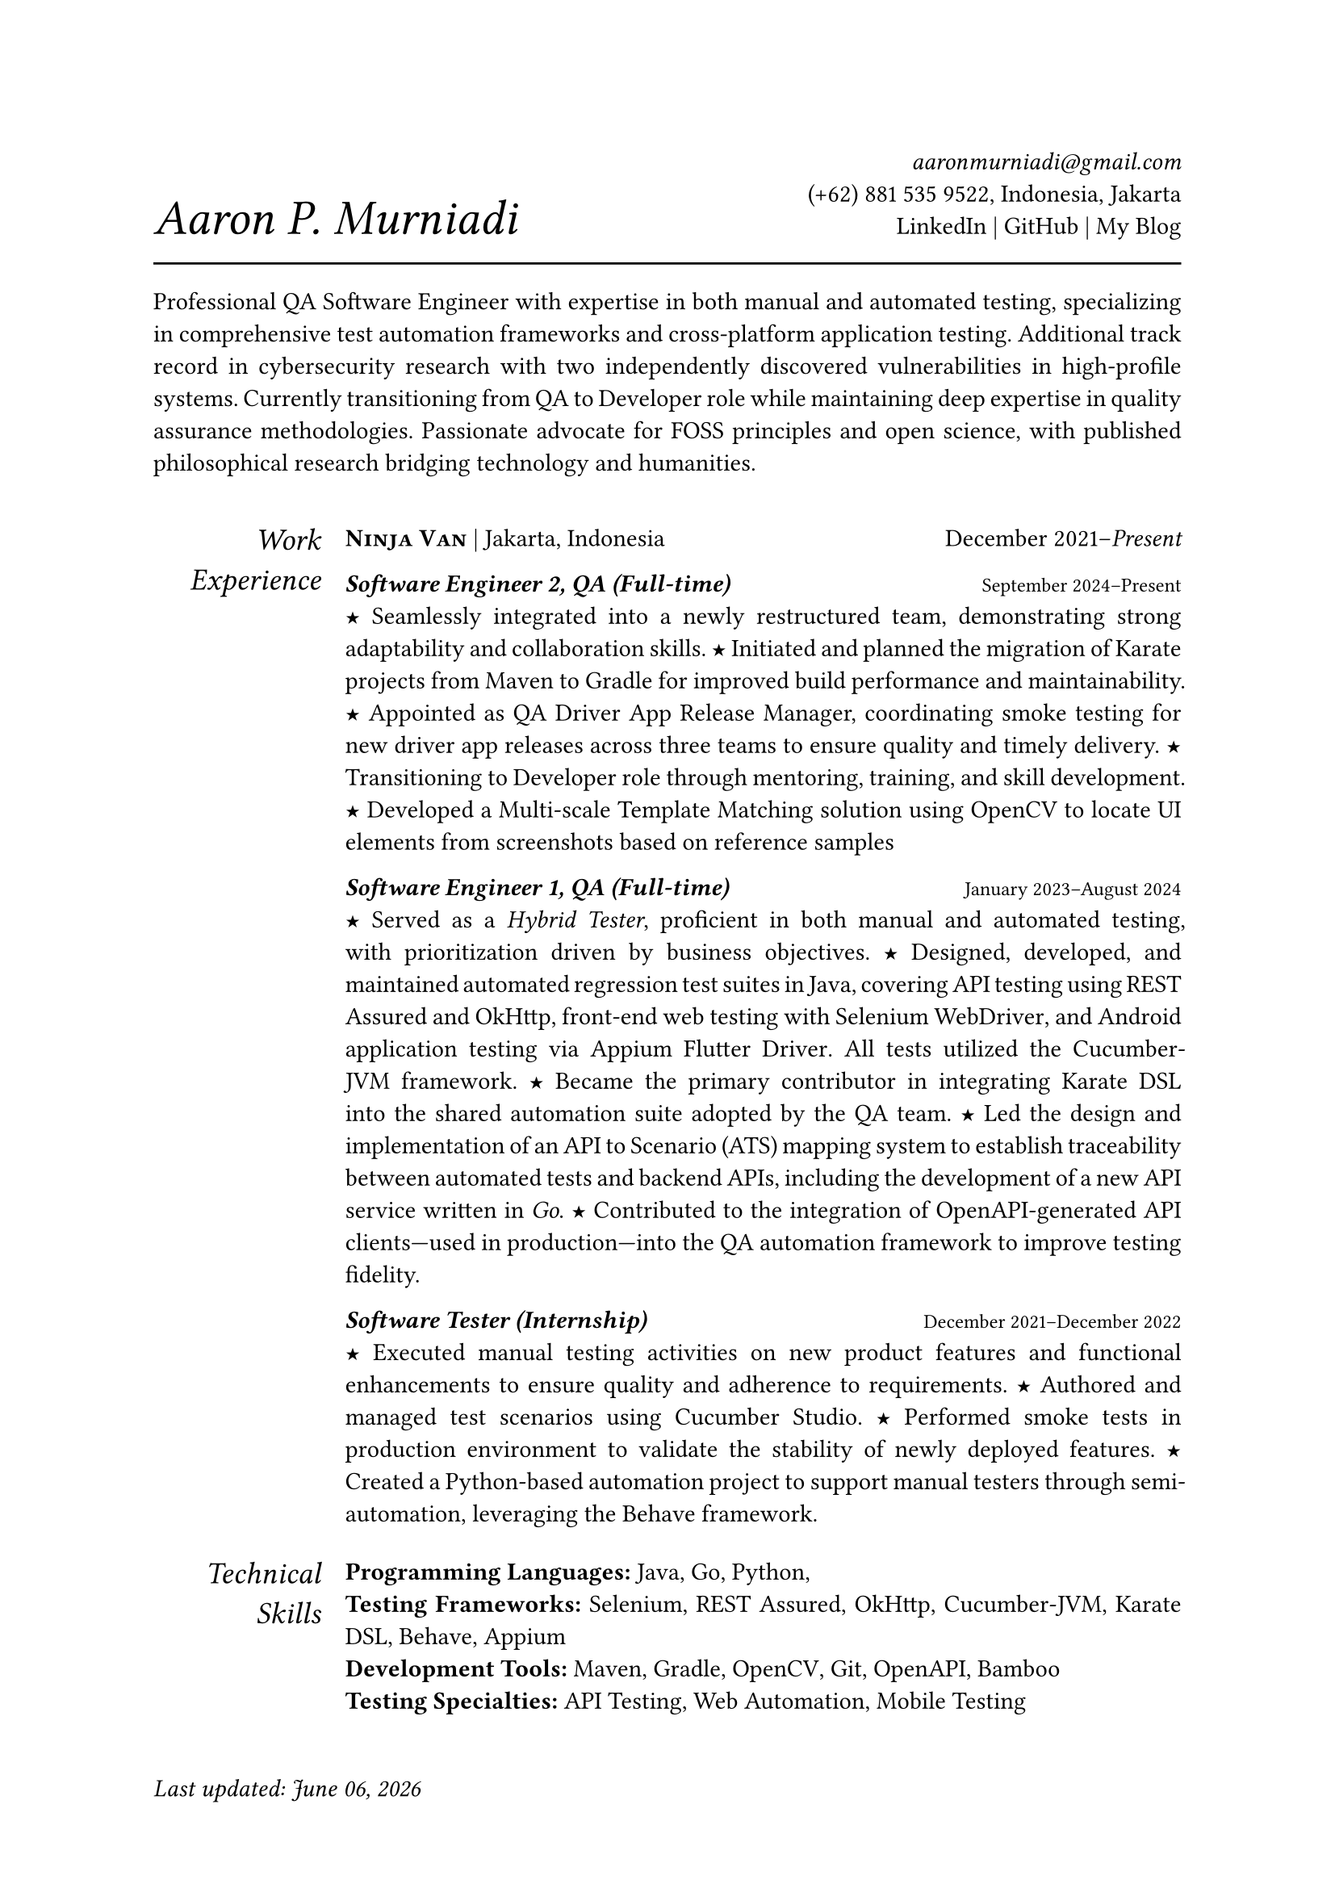 #let section-block(title, content) = [
  #grid(
    columns: (2fr, 10fr),
    gutter: 1em,
    align: (right, left),
    text(size: 1.25em, style: "italic", title), content,
  )
  #v(0.5em)
]

#let work-heading(company: [], location: [], time: []) = [
  #grid(
    columns: (3fr, 2fr),
    align: (left, right),
    [
      #text(weight: "bold")[#smallcaps[#company]]
      #if location != [] [| #location]
    ],
    time,
  )
]

#let edu-heading(department: [], location: [], role: [], time: []) = [
  #grid(
    columns: (3fr, 1fr),
    align: (left, right),
    row-gutter: 1em,
    [#strong(department) \ #emph(role)], [#location \ #time],
  )
]

#let publication-heading(detail: [], year: []) = [
  #grid(
    columns: (5fr, 0.75fr),
    align: (left, right),
    detail, year,
  )
]

#let header(name: [], contact: []) = [
  #grid(
    columns: (3fr, 2fr),
    align: (left + bottom, right + bottom),
    text(size: 2em, style: "italic")[#name], [#contact],
  )
  #line(length: 100%, stroke: 1pt)
]

#let point = text(size: 1em, weight: "bold")[#text("★")]

// =============================================
// =============================================

#let today = datetime.today().display("[month repr:long] [day], [year]")

#set par(justify: true)
#set text(
  hyphenate: false,
  number-type: "lining",
  number-width: "proportional",
)

#set page(paper: "a4", margin: 0.95in, footer: [#text(
    style: "italic",
  )[Last updated: #today]#h(1fr)])

#header(
  name: [Aaron P. Murniadi],
  contact: [
    #link("mailto:aaronmurniadi@gmail.com")[_aaronmurniadi\@gmail.com_] \
    (+62) 881 535 9522, Indonesia, Jakarta \
    #link("https://www.linkedin.com/in/aaronmurniadi/")[LinkedIn] | #link("https://github.com/aaronmurniadi")[GitHub] | #link("https://aaron-pm.bearblog.dev/")[My Blog]
  ],
)

Professional QA Software Engineer with expertise in both manual and automated testing, specializing in comprehensive test automation frameworks and cross-platform application testing. Additional track record in cybersecurity research with two independently discovered vulnerabilities in high-profile systems. Currently transitioning from QA to Developer role while maintaining deep expertise in quality assurance methodologies. Passionate advocate for FOSS principles and open science, with published philosophical research bridging technology and humanities.

#h(1em)

#section-block(
  [Work Experience],
  [#work-heading(
      company: [#link("https://www.ninjavan.co/")[Ninja Van]],
      location: [Jakarta, Indonesia],
      time: [December 2021--_Present_],
    )

    _*Software Engineer 2, QA (Full-time)*_ #h(1fr) #text(size: 0.8em)[September 2024--Present]\
    #point Seamlessly integrated into a newly restructured team, demonstrating strong adaptability and collaboration skills.
    #point Initiated and planned the migration of Karate projects from Maven to Gradle for improved build performance and maintainability.
    #point Appointed as QA Driver App Release Manager, coordinating smoke testing for new driver app releases across three teams to ensure quality and timely delivery.
    #point Transitioning to Developer role through mentoring, training, and skill development.
    #point Developed a Multi-scale Template Matching solution using #link("https://opencv.org/")[OpenCV] to locate UI elements from screenshots based on reference samples

    _*Software Engineer 1, QA (Full-time)*_ #h(1fr) #text(size: 0.8em)[January 2023--August 2024]\
    #point Served as a _Hybrid Tester_, proficient in both manual and automated testing, with prioritization driven by business objectives.
    #point Designed, developed, and maintained automated regression test suites in Java, covering API testing using #link("https://rest-assured.io/")[REST Assured] and #link("https://square.github.io/okhttp/")[OkHttp], front-end web testing with #link("https://www.selenium.dev/documentation/webdriver/")[Selenium WebDriver], and Android application testing via #link("https://github.com/appium/appium-flutter-driver")[Appium Flutter Driver]. All tests utilized the #link("https://github.com/cucumber/cucumber-jvm")[Cucumber-JVM] framework.
    #point Became the primary contributor in integrating #link("https://github.com/karatelabs/karate")[Karate DSL] into the shared automation suite adopted by the QA team.
    #point Led the design and implementation of an API to Scenario (ATS) mapping system to establish traceability between automated tests and backend APIs, including the development of a new API service written in _Go_.
    #point Contributed to the integration of OpenAPI-generated API clients—used in production—into the QA automation framework to improve testing fidelity.

    _*Software Tester (Internship)*_ #h(1fr) #text(size: 0.8em)[December 2021--December 2022]\
    #point Executed manual testing activities on new product features and functional enhancements to ensure quality and adherence to requirements.
    #point Authored and managed test scenarios using #link("https://studio.cucumber.io/")[Cucumber Studio].
    #point Performed smoke tests in production environment to validate the stability of newly deployed features.
    #point Created a Python-based automation project to support manual testers through semi-automation, leveraging the #link("https://github.com/behave/behave")[Behave] framework.
  ],
)

#section-block(
  [Technical Skills],
  [
    *Programming Languages:* #link("https://www.oracle.com/java/")[Java], #link("https://go.dev/")[Go], #link("https://www.python.org/")[Python], \
    *Testing Frameworks:* #link("https://www.selenium.dev/")[Selenium], #link("https://rest-assured.io/")[REST Assured], #link("https://square.github.io/okhttp/")[OkHttp], #link("https://github.com/cucumber/cucumber-jvm")[Cucumber-JVM], #link("https://github.com/karatelabs/karate")[Karate DSL], #link("https://github.com/behave/behave")[Behave], #link("https://appium.io/")[Appium] \
    *Development Tools:* #link("https://maven.apache.org/")[Maven], #link("https://gradle.org/")[Gradle], #link("https://opencv.org/")[OpenCV], #link("https://git-scm.com/")[Git], #link("https://swagger.io/specification/")[OpenAPI], #link("https://www.atlassian.com/software/bamboo")[Bamboo] \
    *Testing Specialties:* API Testing, Web Automation, Mobile Testing \
    *Methodologies:* #link("https://agilemanifesto.org/")[Agile], Test-Driven Development \
    *Additional:* Cybersecurity Research, FOSS Advocacy, Technical Writing
  ],
)

#section-block(
  [Security Research],
  [
    #publication-heading(
      detail: [*Vulnerability Disclosure Program Contributions* \ Independently discovered and responsibly disclosed two critical security vulnerabilities affecting national and international web applications, demonstrating strong ethical hacking capabilities and commitment to cybersecurity best practices.],
      year: [2022--2023],
    )
  ],
)

#section-block(
  [Publications],
  [
    #publication-heading(
      detail: [Murniadi, Aaron Purnomo (2022) "Waktu Intuitif (durasi) sebagai Dasar Adanya Kehendak Bebas Manusia Menurut Henri Bergson." #link("https://ejournal.driyarkara.ac.id/index.php/driyarkara")[_Driyarkara Jurnal Filsafat_], 42 (2): 5. pp. 81--91. ISSN 2809-9516],
      year: [2022],
    )
    #publication-heading(
      detail: ["Ranting Mencari Jalan ke Akar", Mardiatmadja, SJ, B.S. and Whisnu Bintoro, CICM, Dhaniel (2020) "EKLESIOLOGI Langkah demi Langkah. Sudut-Sudut Hening Ziarah Gereja". #link("https://www.kanisius.co.id/")[PT Kanisius], Yogyakarta. ISBN 978-979-21-6665-1],
      year: [2020],
    )
  ],
)

#section-block(
  [Education &\ Achievements],
  [#edu-heading(
      department: [SMAK 1 Penabur Cirebon],
      location: [Cirebon, West Java],
      role: [Natural Sciences Concentration],
      time: [2014--2017],
    )

    *Academic Competitions:*
    #point Finalist in ANFORCOM (Annual Informatics Competition) 2017 at #link("https://www.undip.ac.id/")[Diponegoro University], Semarang—demonstrating early programming and problem-solving excellence.
    #point Semi-finalist at POPKOT (Pekan Olahraga Pelajar Tingkat Kota) 2016 in Table Tennis, showcasing competitive excellence and sportmanship.

    *Leadership & Community Engagement:*
    #point Student committee leadership across 6 major school events (2015-2016), including cultural festivals, academic programs, and community outreach initiatives.
    #point Participated in "Live In" community immersion program in Muntilan (2016), developing cultural sensitivity and social awareness through direct community engagement.
  ],
)

#v(1fr)

#grid(
  columns: (3fr, 3.5fr, 3fr),
  align: (left, center, right),
  [],
  ["It is not the strongest of the species that survives, nor the most intelligent; it is the one most adaptable to change." — _Charles Darwin_],
  [],
)

#v(2fr)
